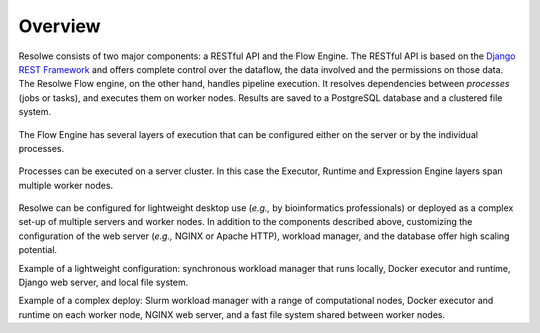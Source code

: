 ========
Overview
========

Resolwe consists of two major components: a RESTful API and the Flow Engine.
The RESTful API is based on the `Django REST Framework`_ and offers complete
control over the dataflow, the data involved and the permissions on those data.
The Resolwe Flow engine, on the other hand, handles pipeline execution. It
resolves dependencies between `processes` (jobs or tasks), and executes them on
worker nodes. Results are saved to a PostgreSQL database and a clustered file
system.

.. _Django REST Framework: http://www.django-rest-framework.org

.. figure:: images/resolwe_02_internals.png

The Flow Engine has several layers of execution that can be configured either on
the server or by the individual processes.

.. figure:: images/resolwe_03_dataflow.png

Processes can be executed on a server cluster. In this case the Executor,
Runtime and Expression Engine layers span multiple worker nodes.

.. figure:: images/resolwe_04_workers.png

Resolwe can be configured for lightweight desktop use (`e.g.,` by bioinformatics
professionals) or deployed as a complex set-up of multiple servers and worker
nodes. In addition to the components described above, customizing the
configuration of the web server (`e.g.,` NGINX or Apache HTTP), workload
manager, and the database offer high scaling potential.

Example of a lightweight configuration: synchronous workload manager that runs
locally, Docker executor and runtime, Django web server, and local file system.

Example of a complex deploy: Slurm workload manager with a range of
computational nodes, Docker executor and runtime on each worker node, NGINX web
server, and a fast file system shared between worker nodes.
